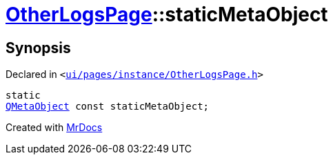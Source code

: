 [#OtherLogsPage-staticMetaObject]
= xref:OtherLogsPage.adoc[OtherLogsPage]::staticMetaObject
:relfileprefix: ../
:mrdocs:


== Synopsis

Declared in `&lt;https://github.com/PrismLauncher/PrismLauncher/blob/develop/ui/pages/instance/OtherLogsPage.h#L51[ui&sol;pages&sol;instance&sol;OtherLogsPage&period;h]&gt;`

[source,cpp,subs="verbatim,replacements,macros,-callouts"]
----
static
xref:QMetaObject.adoc[QMetaObject] const staticMetaObject;
----



[.small]#Created with https://www.mrdocs.com[MrDocs]#
